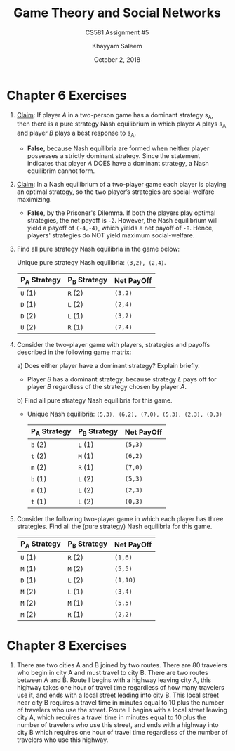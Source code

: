 #+STARTUP: noindent showall
#+TITLE: Game Theory and Social Networks
#+SUBTITLE: CS581 Assignment #5
#+AUTHOR: Khayyam Saleem
#+OPTIONS: toc:nil num:nil
#+DATE: October 2, 2018
#+LaTeX_HEADER: \usepackage[1.0in]{geometry}

* Chapter 6 Exercises
1) _Claim_: If player /A/ in a two-person game has a dominant strategy s_A, then there is a pure strategy Nash equilibrium in which player /A/ plays s_A and player /B/ plays a best response to s_A.
   - *False*, because Nash equilibria are formed when neither player possesses a strictly dominant strategy. Since the statement indicates that player /A/ DOES have a dominant strategy, a Nash equilibrim cannot form.
2) _Claim_: In a Nash equilibrium of a two-player game each player is playing an optimal strategy, so the two player’s strategies are social-welfare maximizing.
   - *False*, by the Prisoner's Dilemma. If both the players play optimal strategies, the net payoff is ~-2~. However, the Nash equilibrium will yield a payoff of ~(-4,-4)~, which yields a net payoff of ~-8~. Hence, players' strategies do NOT yield maximum social-welfare.
3) Find all pure strategy Nash equilibria in the game below:
   #+ATTR_LaTeX: :width 100
   [[./6.3.png]]
    Unique pure strategy Nash equilibria: ~(3,2), (2,4)~.
    | P_A Strategy | P_B Strategy | Net PayOff |
    |-------------+-------------+------------|
    | ~U~    (1)  | ~R~     (2) | ~(3,2)~    |
    | ~D~    (1)  | ~L~     (2) | ~(2,4)~    |
    | ~D~    (2)  | ~L~     (1) | ~(3,2)~    |
    | ~U~    (2)  | ~R~     (1) | ~(2,4)~    |

4) Consider the two-player game with players, strategies and payoffs described in the following game matrix:
   #+ATTR_LaTeX: :width 100
   [[./6.4.png]]
   a) Does either player have a dominant strategy? Explain briefly.
      - Player /B/ has a dominant strategy, because strategy /L/ pays off for player /B/ regardless of the strategy chosen by player /A/.
   b) Find all pure strategy Nash equilibria for this game.
      - Unique Nash equilibria: ~(5,3), (6,2), (7,0), (5,3), (2,3), (0,3)~

       | P_A Strategy | P_B Strategy | Net PayOff |
       |-------------+-------------+------------|
       | ~b~   (2)   | ~L~   (1)   | ~(5,3)~    |
       | ~t~   (2)   | ~M~   (1)   | ~(6,2)~    |
       | ~m~   (2)   | ~R~   (1)   | ~(7,0)~    |
       | ~b~   (1)   | ~L~   (2)   | ~(5,3)~    |
       | ~m~   (1)   | ~L~   (2)   | ~(2,3)~    |
       | ~t~   (1)   | ~L~   (2)   | ~(0,3)~    |
       
5) Consider the following two-player game in which each player has three strategies. Find all the (pure strategy) Nash equilibria for this game.
   #+ATTR_LaTeX: :width 100
    [[./6.5.png]] 
   
       | P_A Strategy | P_B Strategy | Net PayOff |
       |-------------+-------------+------------|
       | ~U~   (1)   | ~R~   (2)   | ~(1,6)~    |
       | ~M~   (1)   | ~M~   (2)   | ~(5,5)~    |
       | ~D~   (1)   | ~L~   (2)   | ~(1,10)~   |
       | ~M~   (2)   | ~L~   (1)   | ~(3,4)~    |
       | ~M~   (2)   | ~M~   (1)   | ~(5,5)~    |
       | ~M~   (2)   | ~R~   (1)   | ~(2,2)~    |

* Chapter 8 Exercises
2) There are two cities A and B joined by two routes. There are 80 travelers who begin in city A and must travel to city B. There are two routes between A and B. Route I begins with a highway leaving city A, this highway takes one hour of travel time regardless of how many travelers use it, and ends with a local street leading into city B. This local street near city B requires a travel time in minutes equal to 10 plus the number of travelers who use the street. Route II begins with a local street leaving city A, which requires a travel time in minutes equal to 10 plus the number of travelers who use this street, and ends with a highway into city B which requires one hour of travel time regardless of the number of travelers who use this highway.
